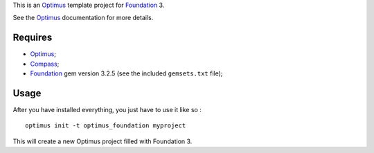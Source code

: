 .. _Foundation: http://github.com/zurb/foundation
.. _Compass: http://compass-style.org/
.. _Optimus: https://github.com/sveetch/Optimus

This is an `Optimus`_ template project for `Foundation`_ 3.

See the `Optimus`_ documentation for more details.

Requires
========

* `Optimus`_;
* `Compass`_;
* `Foundation`_ gem version 3.2.5 (see the included ``gemsets.txt`` file);

Usage
=====

After you have installed everything, you just have to use it like so : ::

    optimus init -t optimus_foundation myproject

This will create a new Optimus project filled with Foundation 3.
